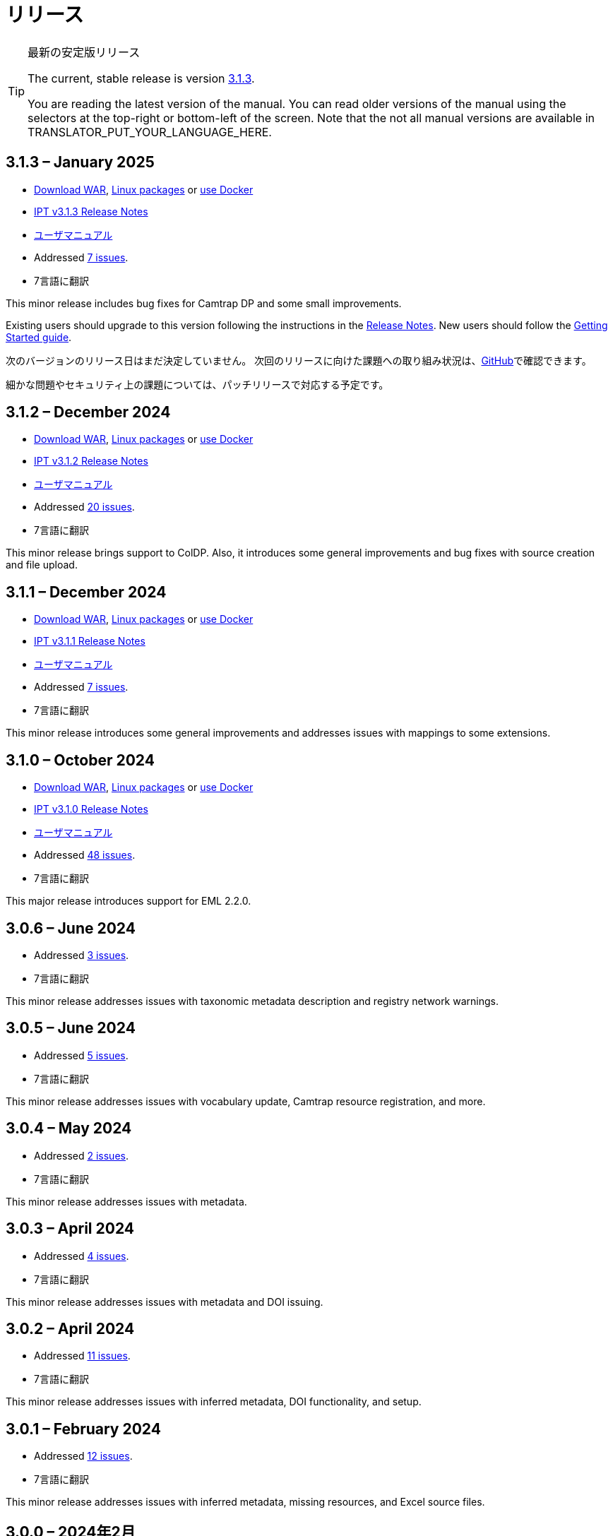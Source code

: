 = リリース

[TIP]
.最新の安定版リリース
====
The current, stable release is version <<3-1-3-january-2025,3.1.3>>.

ifeval::["{language}" != "en"]
You are reading the latest version of the manual. You can read older versions of the manual using the selectors at the top-right or bottom-left of the screen. Note that the not all manual versions are available in TRANSLATOR_PUT_YOUR_LANGUAGE_HERE.
endif::[]
====

== *3.1.3* – January 2025

* https://repository.gbif.org/content/groups/gbif/org/gbif/ipt/3.1.3/ipt-3.1.3.war[Download WAR], xref:installation.adoc#installation-from-linux-packages[Linux packages] or xref:installation.adoc#installation-from-docker[use Docker]
* xref:release-notes.adoc[IPT v3.1.3 Release Notes]
* xref:index.adoc[ユーザマニュアル]
* Addressed https://github.com/gbif/ipt/milestone/64?closed=1[7 issues].
* 7言語に翻訳

This minor release includes bug fixes for Camtrap DP and some small improvements.

Existing users should upgrade to this version following the instructions in the xref:release-notes.adoc[Release Notes]. New users should follow the xref:getting-started.adoc[Getting Started guide].

次のバージョンのリリース日はまだ決定していません。 次回のリリースに向けた課題への取り組み状況は、link:https://github.com/gbif/ipt/milestones[GitHub]で確認できます。

細かな問題やセキュリティ上の課題については、パッチリリースで対応する予定です。

== *3.1.2* – December 2024

* https://repository.gbif.org/content/groups/gbif/org/gbif/ipt/3.1.2/ipt-3.1.2.war[Download WAR], xref:installation.adoc#installation-from-linux-packages[Linux packages] or xref:installation.adoc#installation-from-docker[use Docker]
* xref:release-notes.adoc[IPT v3.1.2 Release Notes]
* xref:index.adoc[ユーザマニュアル]
* Addressed https://github.com/gbif/ipt/milestone/63?closed=1[20 issues].
* 7言語に翻訳

This minor release brings support to ColDP. Also, it introduces some general improvements and bug fixes with source creation and file upload.

== *3.1.1* – December 2024

* https://repository.gbif.org/content/groups/gbif/org/gbif/ipt/3.1.1/ipt-3.1.1.war[Download WAR], xref:installation.adoc#installation-from-linux-packages[Linux packages] or xref:installation.adoc#installation-from-docker[use Docker]
* xref:release-notes.adoc[IPT v3.1.1 Release Notes]
* xref:index.adoc[ユーザマニュアル]
* Addressed https://github.com/gbif/ipt/milestone/62?closed=1[7 issues].
* 7言語に翻訳

This minor release introduces some general improvements and addresses issues with mappings to some extensions.

== *3.1.0* – October 2024

* https://repository.gbif.org/content/groups/gbif/org/gbif/ipt/3.1.0/ipt-3.1.0.war[Download WAR], xref:installation.adoc#installation-from-linux-packages[Linux packages] or xref:installation.adoc#installation-from-docker[use Docker]
* xref:release-notes.adoc[IPT v3.1.0 Release Notes]
* xref:index.adoc[ユーザマニュアル]
* Addressed https://github.com/gbif/ipt/milestone/60?closed=1[48 issues].
* 7言語に翻訳

This major release introduces support for EML 2.2.0.

== *3.0.6* – June 2024

* Addressed https://github.com/gbif/ipt/milestone/58?closed=1[3 issues].
* 7言語に翻訳

This minor release addresses issues with taxonomic metadata description and registry network warnings.

== *3.0.5* – June 2024

* Addressed https://github.com/gbif/ipt/milestone/57?closed=1[5 issues].
* 7言語に翻訳

This minor release addresses issues with vocabulary update, Camtrap resource registration, and more.

== *3.0.4* – May 2024

* Addressed https://github.com/gbif/ipt/milestone/56?closed=1[2 issues].
* 7言語に翻訳

This minor release addresses issues with metadata.

== *3.0.3* – April 2024

* Addressed https://github.com/gbif/ipt/milestone/55?closed=1[4 issues].
* 7言語に翻訳

This minor release addresses issues with metadata and DOI issuing.

== *3.0.2* – April 2024

* Addressed https://github.com/gbif/ipt/milestone/54?closed=1[11 issues].
* 7言語に翻訳

This minor release addresses issues with inferred metadata, DOI functionality, and setup.

== *3.0.1* – February 2024

* Addressed https://github.com/gbif/ipt/milestone/52?closed=1[12 issues].
* 7言語に翻訳

This minor release addresses issues with inferred metadata, missing resources, and Excel source files.


== *3.0.0* – 2024年2月

* https://github.com/gbif/ipt/milestone/38?closed=1[141 課題]に対処
* 7言語に翻訳

バージョン3.0.0はDarwin Core Archiveフォーマットを超える新機能を備えたメジャー・バージョンリリースです。IPT3は以前のバージョンのすべての機能を提供しますが、新たにサポートするhttps://frictionlessdata.io[フリクションレスデータ]のスキーマに沿ったデータセットをマッピングすることができます。最初にサポートするのは、https://tdwg.github.io/camtrap-dp/[カメラトラップデータ・パッケージ (Camtrap DP)]です。


== *2.7.7* – November 2023

* Addressed https://github.com/gbif/ipt/milestone/50?closed=1[10 issues].
* 7言語に翻訳

This minor release addresses issues with maps and resources visibility. It also allows configuration of the default language.

== *2.7.6* – September 2023

* Addressed https://github.com/gbif/ipt/milestone/49?closed=1[13 issues].
* 7言語に翻訳

This minor release addresses issues with metadata inferring and vocabulary management.

== *2.7.5* – August 2023

* Addressed https://github.com/gbif/ipt/milestone/47?closed=1[18 issues].
* 7言語に翻訳

This minor release brings default network for IPT feature and bug fixes.


== *2.7.4* – July 2023

* Addressed https://github.com/gbif/ipt/milestone/46?closed=1[21 issues].
* 7言語に翻訳

This release brings new file uploader, new IPT setup, compressed URL sources and more.


== *2.7.3* – March 2023

* Addressed https://github.com/gbif/ipt/milestone/45?closed=1[5 issues].
* 7言語に翻訳

This minor release brings UI improvements and minor fixes.

== *2.7.2* – 2023年2月

* https://github.com/gbif/ipt/milestone/44?closed=1[1問題]に対処
* 7言語に翻訳

このマイナーリリースは翻訳に関するバグを修正したものです。

== *2.7.1* – 2023年1月

* https://github.com/gbif/ipt/milestone/43?closed=1[2問題]に対処
* 7言語に翻訳

このマイナーリリースでは、リソーステーブルの問題やDOIの管理に関するバグを修正しました。

== *2.7.0* – 2023年1月

* https://github.com/gbif/ipt/milestone/42?closed=1[47問題]に対処
* 7言語に翻訳

このメジャーリリースでは、多くの新機能、バグ修正、改良が行われています。最も重要なものは、大量のリソースに対してより良いパフォーマンスを発揮する新しいリソーステーブル、登録・公開プロセスのパフォーマンス向上、メタデータコンポーネントのドラッグアンドドロップなどです。

== *2.6.3* – 2022年10月

* https://github.com/gbif/ipt/milestone/41?closed=1[12問題]に対処
* 7言語に翻訳

このリリースはセキュリティーとバグの修正が含まれています。

== *2.6.2* – 2022年10月

* https://github.com/gbif/ipt/milestone/40?closed=1[7問題]に対処
* 7言語に翻訳

このリリースには、ユーザー作成に関するバグ修正が含まれています。

== *2.6.1* – 2022年9月

* https://github.com/gbif/ipt/milestone/39?closed=1[1問題]に対処
* 7言語に翻訳

このリリースは空のリソーステーブルに関するバグ修正が含まれています。

== *2.6.0* – 2022年9月

* https://github.com/gbif/ipt/milestone/37?closed=1[42問題]に対処
* 7言語に翻訳

このリリースでは、多くの新機能、バグ修正、改良が行われています。例えば、管理画面のUI管理（配色、ロゴのアップロード）、メタデータの自動推論などです。詳しくはlink:https://github.com/gbif/ipt/milestone/37?closed=1[GitHub] をご覧ください。

== *2.5.8* – 2022年5月

* https://github.com/gbif/ipt/milestone/35?closed=1[9問題]に対処
* 7言語に翻訳

本リリースでは、DOI付きリソースの公開に関するバグ修正とその他の軽微な修正が含まれています（link:https://github.com/gbif/ipt/milestone/35?closed=1[問題]をご覧ください）。

== *2.5.7* – 2022年2月

* https://github.com/gbif/ipt/milestone/34?closed=1[5問題]に対処
* 7言語に翻訳

このリリースでは、小さなユーザーインターフェイスの改善、データベースデータソースに関するバグの修正、IPT内でDOIが割り当てられているものを削除する際の問題の修正が行われました。また、管理画面の「パスワードのリセット」ボタンが修正されました。

== *2.5.6* – 2022年2月

* https://github.com/gbif/ipt/milestone/33?closed=1[21問題]に対処
* 7言語に翻訳

このバージョンでは、新しいダーウィンコア用語（establishmentMeans、degreeOfEstablishment、pathwayなど）が追加されました。また、ユーザーパスワードの保存方法を変更し、安全性を向上させました。すべてのユーザーは、このバージョンにアップグレードすることが推奨されます。

== *2.5.5* – 2021年12月

* https://github.com/gbif/ipt/milestone/32?closed=1[3問題]に対処
* 7言語に翻訳

このバージョンには、Log4Jライブラリのさらなるセキュリティアップデートが含まれています。また、ダーウィンコアに関する修正も含まれています（identifiedByID/recordedByIDの用語が表示されない不具合）。特にこれらのダーウィンコア用語を使用している場合は、すべてのユーザーがこのバージョンにアップグレードすることが推奨されます。

== *2.5.4* – 2021年12月

* https://github.com/gbif/ipt/milestone/31?closed=1[3問題]に対処
* 7言語に翻訳

このバージョンでは、Strutsとlink:https://nvd.nist.gov/vuln/detail/CVE-2021-44228[Log4J]ライブラリの重大なセキュリティ問題の修正が含まれています。すべてのユーザーは、可能な限り早期にこのバージョンにアップグレードすることが強く推奨されます。

== *2.5.3* – 2021年12月

* https://github.com/gbif/ipt/milestone/30?closed=1[2問題]に対処
* 7言語に翻訳

このバージョンでは、ユーザーインターフェイスのスペイン語翻訳の更新と、管理セクションの語彙ページの小さなバグ修正が含まれています。その他、バージョン2.5.2からの変更はなく、アップグレードを希望しない場合はアップグレードする必要はありません。翻訳者の方々のご尽力により、このユーザーマニュアルのスペイン語への翻訳が完了しました。

== *2.5.2* – 2021年11月

* https://github.com/gbif/ipt/milestone/29?closed=1[26問題]に対処
* 7言語に翻訳

このバージョンでは、2.5以前のバージョンで発生した、主にメタデータの編集と引用に関するバグの修正を行いました。その他に、デプロイメントやサーバー管理に関する改善、ユーザーインターフェースの更新、ライブラリの依存関係の新バージョンが含まれています。

== *2.5.1* – 2021年9月

* https://github.com/gbif/ipt/milestone/28?closed=1[4問題]に対処
* 7言語に翻訳

このバージョンでは、バージョン2.5.0で発生した、IPTがデータベースソースに接続できないバグに対処しています。IPTをデータベースソースに接続するユーザーは、2.5.1へのアップグレードが必要です。

== *2.5.0* – 2021年10月

* https://github.com/gbif/ipt/milestone/27?closed=1[81問題]に対処
* 7言語に翻訳

このバージョンでは、有名な「二重ログインバグ」を含む81の問題を解決し、より新鮮なユーザーインターフェイスを導入しています。 また、ユーザーマニュアルも刷新され、スペイン語への完全翻訳が可能になりました。

== *2.4.2* – 2020年9月

* https://github.com/gbif/ipt/milestone/9?closed=1[1問題]に対処
* 7言語に翻訳

Version 2.4.2 fixes a minor security vulnerability in Apache Struts, which the IPT uses. Users should plan to upgrade to this version following the instructions in the release notes. An improvement to memory use when large datasets are read from a PostgreSQL server is also included.

== *2.4.1* – 2020年9月

* https://github.com/gbif/ipt/milestone/25?closed=1[12問題]に対処
* 7言語に翻訳

Version 2.4.1 fixes a security vulnerability in Apache Struts, which the IPT uses. Users should plan to upgrade to this version following the instructions in the release notes.

== *2.4.0* – 2019年7月

* https://github.com/gbif/ipt/milestone/8?closed=1[19問題]に対処
* 7言語に翻訳

Version 2.4.0 fixes security vulnerabilities in Apache Jackson and Apache Struts, which the IPT uses. Users should plan to upgrade to this version following the instructions in the release notes. It also updates the integration for custom DOIs from DataCite, and removes (unused) support for DOIs from EZID. The version number has been updated to 2.4.0 to reflect the removal of support for EZID.

== *2.3.6* – 2018年7月

* https://github.com/gbif/ipt/milestone/7?closed=1[20問題]に対処
* 7言語に翻訳

Version 2.3.6 fixes a security vulnerability in JQuery, which the IPT uses. Users should plan to upgrade to this version following the instructions in the release notes.

DataCiteからのカスタムDOIにlink:https://github.com/gbif/ipt/issues/1411[問題]が残っています。必要があれば、7月か8月にIPTのさらなるリリースが行われる予定です。

== *2.3.5* – 2017年10月

* https://github.com/gbif/ipt/milestone/6[27問題]・6不具合に対処、7件の改善と他15件
* 7言語に翻訳

Version 2.3.4 fixes a https://struts.apache.org/docs/s2-045.html[security vulnerability] that was discovered in the Apache Struts web framework, which the IPT uses. This security vulnerability affects all IPT versions, including 2.3.3, therefore all users should plan to upgrade to this version immediately following the instructions in the release notes.

== *2.3.4* – 2017年3月

* https://github.com/gbif/ipt/milestone/5[5問題]・3不具合に対処、改良1件、ほか1件
* 7言語に翻訳

Version 2.3.4 fixes a https://struts.apache.org/docs/s2-045.html[security vulnerability] that was discovered in the Apache Struts web framework, which the IPT uses. This security vulnerability affects all IPT versions, including 2.3.3, therefore all users should plan to upgrade to this version immediately following the instructions in the release notes.

== *2.3.3* – 2016年12月

* https://github.com/gbif/ipt/milestone/3[90問題]・22不具合に対応、17の機能強化、未修正36件、10件の重複、その他5件
* 7言語に翻訳

バージョン2.3.3でIPTに追加された素晴らしい新機能の説明は、link:https://gbif.blogspot.com/2017/01/ipt-v233-your-repository-for.html[ブログ]で説明されています。さらにGBIFは、IPTにデータをアップロードするための新しいMicrosoft Excelテンプレートのセットを最近リリースしましたので、ご覧ください。新しいテンプレートは、3種類のGBIFデータクラス（xref:sampling-event-data.adoc[サンプリングイベントデータ]、xref:occurrence-data.adoc[オカレンスデータ]、xref:checklist-data.adoc[チェックリストデータ]）の取得、フォーマット、アップロードを簡単にする方法を提供します。これらのテンプレートについての詳細は、link:https://www.gbif.org/newsroom/news/new-darwin-core-spreadsheet-templates[ニュース]を参照してください。

== *2.3.2* – 2015年10月

* https://github.com/gbif/ipt/milestone/2?closed=1[14問題]・12不具合に対処、未修正2件
* 6言語に翻訳

== *2.3.1* – 2015年9月

* https://github.com/gbif/ipt/milestone/1?closed=1[3問題]・3不具合に対応
* 6言語に翻訳

== *2.3* – 2015年9月

* https://github.com/gbif/ipt/milestone/20?closed=1[38問題]・15不具合に対処、機能強化15件、修正予定なし4件、タスクとして検討4件
* 6言語に翻訳

== *2.2.1* – 2015年4月

* https://github.com/gbif/ipt/milestone/19?closed=1[5問題]・3不具合に対処、機能強化1件、ほか1件
* 6言語に翻訳

== *2.2* – 2015年3月

* https://gbif.blogspot.com/2015/03/ipt-v22.html[リリース案内]
* https://github.com/gbif/ipt/milestone/18?closed=1[74問題]・20不具合に対処、機能強化26件・その他2件・タスク1件に対応、16件の修正保留、重複6件・無効3件
* 6言語に翻訳

== *2.1* – 2014年4月

* https://gbif.blogspot.com/2014/04/ipt-v21.html[リリース案内]
* https://github.com/gbif/ipt/milestone/16?closed=1[85問題]・38不具合に対処、機能強化11件、18件の修正保留、重複6件・無効11件・その他1件
* 6言語に翻訳（日本語を追加）

== *2.0.5* – 2013年5月

* https://gbif.blogspot.com/2013/05/ipt-v205-released-melhor-versao-ate-o.html[リリース案内]
* https://github.com/gbif/ipt/milestone/14?closed=1[45問題]・15不具合に対処、機能強化17件、パッチ2件、7件の修正保留、重複3件・無効1件
* 5言語に翻訳（ポルトガル語を追加）

== *2.0.4* – 2012年10月

* https://gbif.blogspot.com/2012/10/ipt-v204-released.html[リリース案内]
* https://github.com/gbif/ipt/milestone/13?closed=1[108問題]・38不具合に対処、機能強化35件・パッチ5件・他7件に対応、18件の修正保留、重複4件・無効1件
* 4言語に翻訳（中国語（繫体字）を追加）

== *2.0.3* – 2011年11月

* https://gbif.blogspot.com/2011/11/important-quality-boost-for-gbif-data.html[リリース案内]
* Addressed https://github.com/gbif/ipt/milestone/12?closed=1[85問題]・43不具合に対処、31件の機能強化、パッチ3件、保留7件・重複1件
* 3言語に翻訳（フランス語・スペイン語を追加）

== *2.0.2* – 2011年6月

* https://lists.gbif.org/pipermail/ipt/2011-June/000352.html[リリース案内]

== *2.0.1* – 2011年2月

* IPT バージョン2　初回リリース
* https://lists.gbif.org/pipermail/ipt/2011-February/000309.html[リリース案内]
